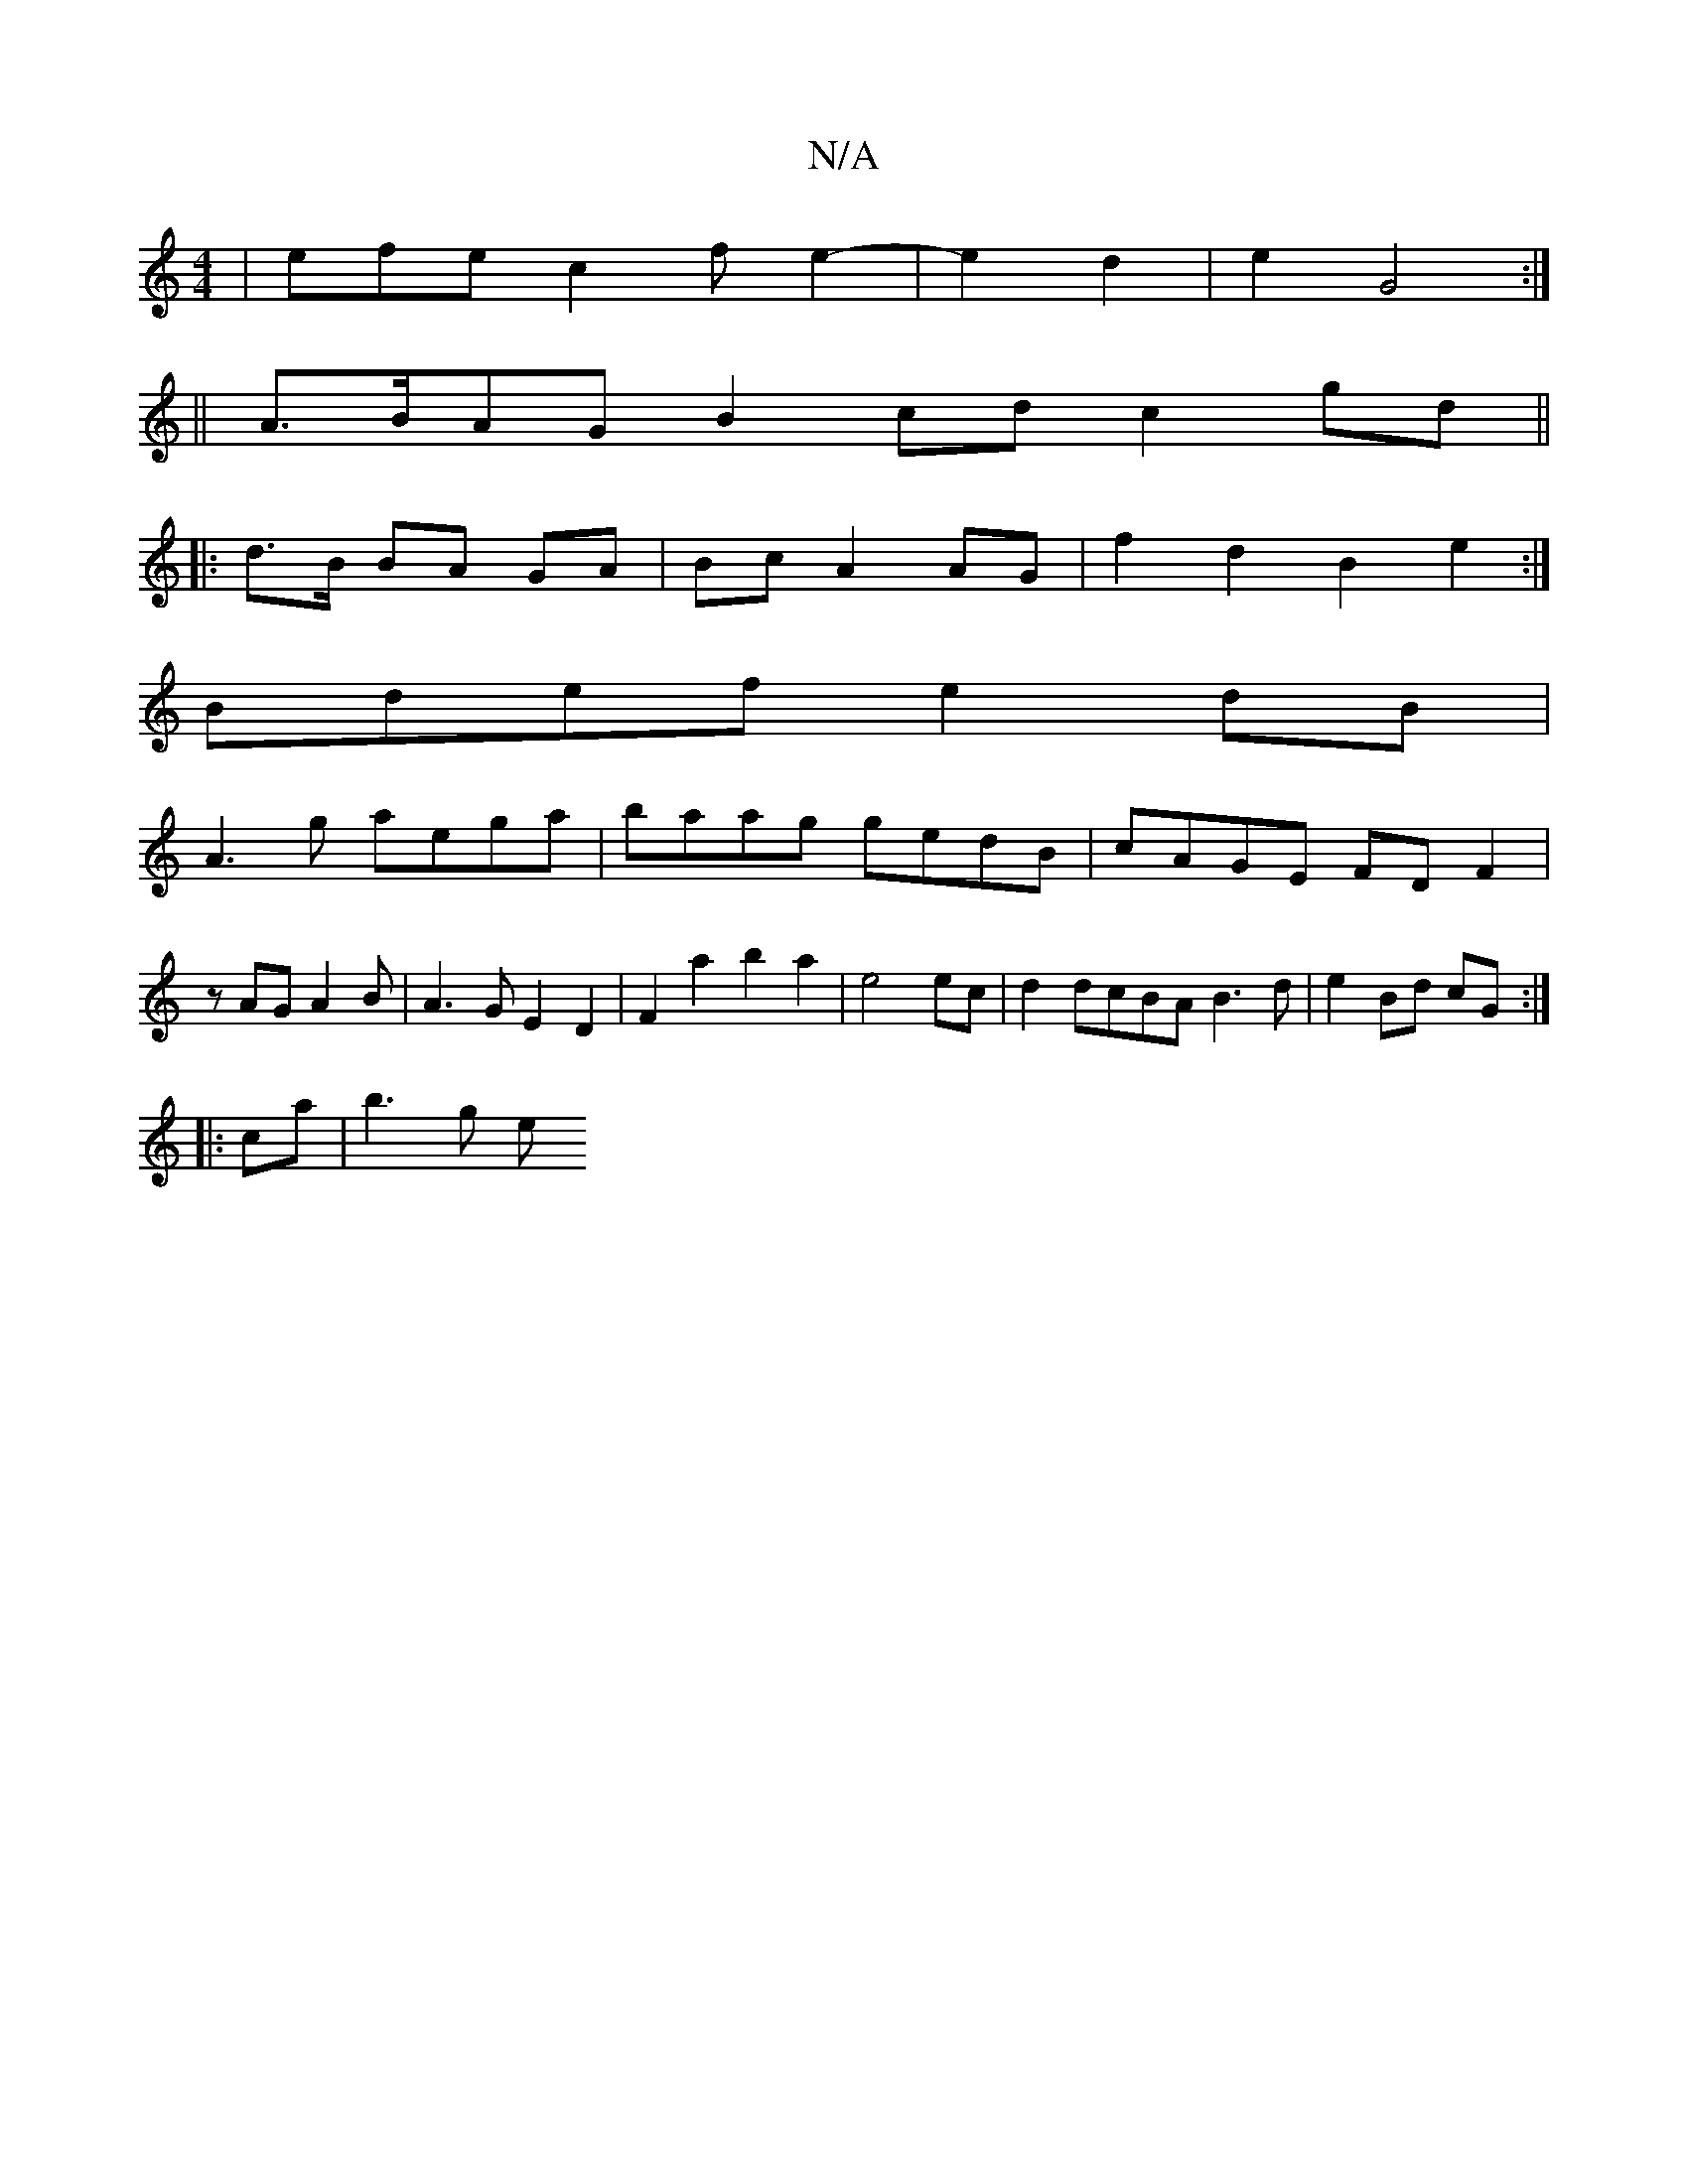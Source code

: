 X:1
T:N/A
M:4/4
R:N/A
K:Cmajor
| efe c2 f e2-2|e2 d2 | e2 G4 :| 
||A>BAG B2cd c2gd ||
||
|:d>B BA GA|Bc A2 AG|f2 d2 B2 e2:|
Bdef e2dB|
A3 g aega|baag gedB|cAGE FDF2|
zAGA2 B|A3GE2D2|F2 a2b2a2|e4ec|d2 dcBA B3d|e2 Bd cG:|
|:ca|b3 g e